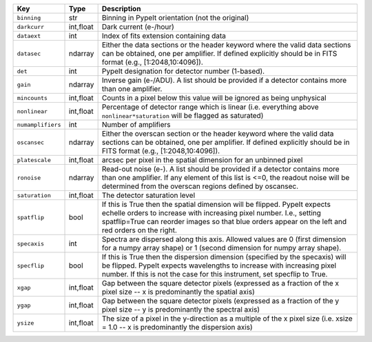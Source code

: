 =================  =========  ========================================================================================================================================================================================================================================================
Key                Type       Description                                                                                                                                                                                                                                             
=================  =========  ========================================================================================================================================================================================================================================================
``binning``        str        Binning in PypeIt orientation (not the original)                                                                                                                                                                                                        
``darkcurr``       int,float  Dark current (e-/hour)                                                                                                                                                                                                                                  
``dataext``        int        Index of fits extension containing data                                                                                                                                                                                                                 
``datasec``        ndarray    Either the data sections or the header keyword where the valid data sections can be obtained, one per amplifier. If defined explicitly should be in FITS format (e.g., [1:2048,10:4096]).                                                               
``det``            int        PypeIt designation for detector number (1-based).                                                                                                                                                                                                       
``gain``           ndarray    Inverse gain (e-/ADU). A list should be provided if a detector contains more than one amplifier.                                                                                                                                                        
``mincounts``      int,float  Counts in a pixel below this value will be ignored as being unphysical                                                                                                                                                                                  
``nonlinear``      int,float  Percentage of detector range which is linear (i.e. everything above ``nonlinear*saturation`` will be flagged as saturated)                                                                                                                              
``numamplifiers``  int        Number of amplifiers                                                                                                                                                                                                                                    
``oscansec``       ndarray    Either the overscan section or the header keyword where the valid data sections can be obtained, one per amplifier. If defined explicitly should be in FITS format (e.g., [1:2048,10:4096]).                                                            
``platescale``     int,float  arcsec per pixel in the spatial dimension for an unbinned pixel                                                                                                                                                                                         
``ronoise``        ndarray    Read-out noise (e-). A list should be provided if a detector contains more than one amplifier. If any element of this list is <=0, the readout noise will be determined from the overscan regions defined by oscansec.                                  
``saturation``     int,float  The detector saturation level                                                                                                                                                                                                                           
``spatflip``       bool       If this is True then the spatial dimension will be flipped.  PypeIt expects echelle orders to increase with increasing pixel number.  I.e., setting spatflip=True can reorder images so that blue orders appear on the left and red orders on the right.
``specaxis``       int        Spectra are dispersed along this axis. Allowed values are 0 (first dimension for a numpy array shape) or 1 (second dimension for numpy array shape).                                                                                                    
``specflip``       bool       If this is True then the dispersion dimension (specified by the specaxis) will be flipped.  PypeIt expects wavelengths to increase with increasing pixel number.  If this is not the case for this instrument, set specflip to True.                    
``xgap``           int,float  Gap between the square detector pixels (expressed as a fraction of the x pixel size -- x is predominantly the spatial axis)                                                                                                                             
``ygap``           int,float  Gap between the square detector pixels (expressed as a fraction of the y pixel size -- y is predominantly the spectral axis)                                                                                                                            
``ysize``          int,float  The size of a pixel in the y-direction as a multiple of the x pixel size (i.e. xsize = 1.0 -- x is predominantly the dispersion axis)                                                                                                                   
=================  =========  ========================================================================================================================================================================================================================================================
